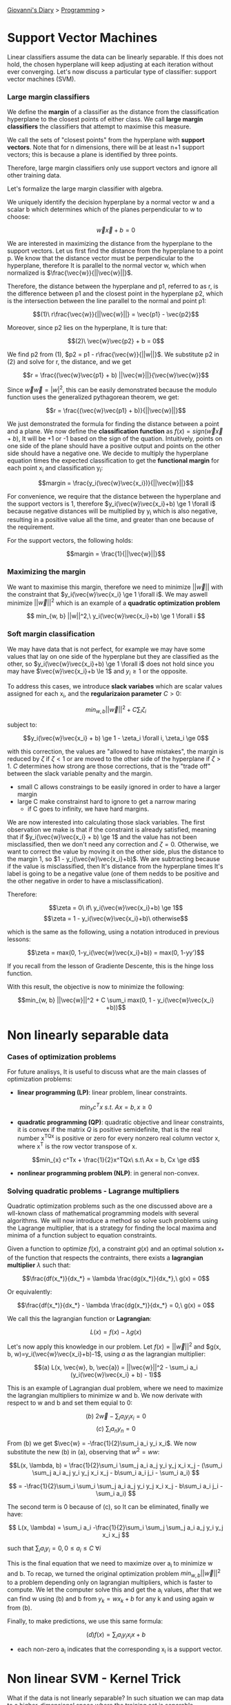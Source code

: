 #+startup: content indent

[[file:../index.org][Giovanni's Diary]] > [[file:programming.org][Programming]] >

* Support Vector Machines
#+INDEX: Giovanni's Diary!Programming!Support Vector Machines
Linear classifiers assume the data can be linearly separable. If this
does not hold, the chosen hyperplane will keep adjusting at each
iteration without ever converging. Let's now discuss a particular type
of classifier: support vector machines (SVM).

*** Large margin classifiers

We define the **margin** of a classifier as the distance from the
classification hyperplane to the closest points of either class. We
call **large margin classifiers** the classifiers that attempt to
maximise this measure.

We call the sets of "closest points" from the hyperplane with **support
vectors**. Note that for n dimensions, there will be at least n+1
support vectors; this is because a plane is identified by three points.

Therefore, large margin classifiers only use support vectors and
ignore all other training data.

Let's formalize the large margin classifier with algebra.

We uniquely identify the decision hyperplane by a normal vector w and a
scalar b which determines which of the planes perpendicular to w to
choose:

$$\vec{w}\vec{x} + b = 0$$

We are interested in maximizing the distance from the hyperplane to
the support vectors. Let us first find the distance from the
hyperplane to a point p. We know that the distance vector must be
perpendicular to the hyperplane, therefore It is parallel to the
normal vector w, which when normalized is $\frac{\vec{w}}{||\vec{w}||}$.

Therefore, the distance between the hyperplane and p1, referred to as
r, is the difference between p1 and the closest point in
the hyperplane p2, which is the intersection between the line parallel
to the normal and point p1:

       $$(1)\ r\frac{\vec{w}}{||\vec{w}||} = \vec{p1} - \vec{p2}$$

Moreover, since p2 lies on the hyperplane, It is ture that:

                  $$(2)\ \vec{w}\vec{p2} + b = 0$$
                           
We find p2 from (1), $p2 = p1 - r\frac{\vec{w}}{||w||}$. We substitute
p2 in (2) and solve for r, the distance, and we get 

    $$r = \frac{(\vec{w}\vec{p1} + b) ||\vec{w}||}{\vec{w}\vec{w}}$$

Since $\vec{w}\vec{w}=|w|^2$, this can be easily demonstrated because
the modulo function uses the generalized pythagorean theorem, we get:

          $$r = \frac{(\vec{w}\vec{p1} + b)}{||\vec{w}||}$$

We just demonstrated the formula for finding the distance between a
point and a plane.  We now define the **classification function** as
$f(x)= sign(\vec{w}\vec{x} + b)$, It will be +1 or -1 based on the
sign of the quation. Intuitively, points on one side of the plane
should have a positive output and points on the other side should have
a negative one. We decide to multiply the hyperplane equation times
the expected classification to get the **functional margin** for each
point x_i and classification y_i:

       $$margin = \frac{y_i(\vec{w}\vec{x_i})}{||\vec{w}||}$$

For convenience, we require that the distance between the hyperplane
and the support vectors is 1, therefore $y_i(\vec{w}\vec{x_i}+b) \ge 1 \forall i$
because negative distances will be multiplied by y_i which is also
negative, resulting in a positive value all the time, and greater
than one because of the requirement.

For the support vectors, the following holds:

                 $$margin = \frac{1}{||\vec{w}||}$$

*** Maximizing the margin

We want to maximise this margin, therefore we need to minimize $||\vec{w}||$
with the constraint that $y_i(\vec{w}\vec{x_i} \ge 1 \forall i$. We
may aswell minimize $||\vec{w}||^2$ which is an example of a **quadratic
optimization problem**

    $$ min_{w, b} ||w||^2,\ y_i(\vec{w}\vec{x_i}+b) \ge 1 \forall i $$

*** Soft margin classification

We may have data that is not perfect, for example we may have some
values that lay on one side of the hyperplane but they are classified
as the other, so $y_i(\vec{w}\vec{x_i}+b) \ge 1 \forall i$ does not
hold since you may have $\vec{w}\vec{x_i}+b \le 1$ and $y_i \ge 1$ or
the opposite.

To address this cases, we introduce **slack variabes** which are
scalar values assigned for each x_i, and the **regularizaion
parameter** $C > 0$:

          $$ min_{w, b} ||\vec{w}||^2 + C \sum_{i} \zeta_i $$

subject to:

    $$y_i(\vec{w}\vec{x_i} + b) \ge 1 - \zeta_i \forall i, \zeta_i \ge 0$$

with this correction, the values are "allowed to have mistakes", the
margin is reduced by $\zeta$ if $\zeta < 1$ or are moved to the
other side of the hyperplane if $\zeta > 1$.
$C$ determines how strong are those corrections, that is the "trade off"
between the slack variable penalty and the margin.
- small C allows constraings to be easily ignored in order to have a
  larger margin
- large C make constrainst hard to ignore to get a narrow maring
  - if C goes to infinity, we have hard margins.
  
We are now interested into calculating those slack variables. The
first observation we make is that if the constraint is already
satisfied, meaning that if $y_i(\vec{w}\vec{x_i} + b) \ge 1$ and the
value has not been misclassified, then we don't need any correction and
$\zeta = 0$. Otherwise, we want to correct the value by moving it on
the other side, plus the distance to the margin 1, so $1 -
y_i(\vec{w}\vec{x_i}+b)$. We are subtracting because if the value is
misclassified, then It's distance from the hyperplane times It's label
is going to be a negative value (one of them nedds to be positive and
the other negative in order to have a misclassification).

Therefore:

         $$\zeta = 0\ if\ y_i(\vec{w}\vec{x_i}+b) \ge 1$$
         $$\zeta = 1 - y_i(\vec{w}\vec{x_i}+b)\ otherwise$$

which is the same as the following, using a notation introduced
in previous lessons:

     $$\zeta = max(0, 1-y_i(\vec{w}\vec{x_i}+b)) = max(0, 1-yy')$$

If you recall from the lesson of Gradiente Descente, this is the hinge
loss function.

With this result, the objective is now to minimize the following:

$$min_{w, b} ||\vec{w}||^2 + C \sum_i max(0, 1 - y_i(\vec{w}\vec{x_i} +b))$$


* Non linearly separable data

*** Cases of optimization problems

For future analisys, It is useful to discuss what are the main classes
of optimization problems:

- **linear programming (LP)**: linear problem, linear constraints.

$$min_{x} c^Tx\ s.t.\ Ax = b, x \ge 0$$

- **quadratic programming (QP)**: quadratic objective and linear
  constraints, it is convex if the matrix $Q$ is positive
  semidefinite, that is the real number x^TQx is positive or zero for
  every nonzero real column vector x, where x^T is the row vector
  transpose of x.
  
$$min_{x} c^Tx + \frac{1}{2}x^TQx\ s.t\ Ax = b, Cx \ge d$$

- **nonlinear programming problem (NLP)**: in general non-convex.

*** Solving quadratic problems - Lagrange multipliers

Quadratic optimization problems such as the one discussed above are a
wll-known class of mathematical programming models with several
algorithms. We will now introduce a method so solve such problems
using the Lagrange multiplier, that is a strategy for finding the local
maxima and minima of a function subject to equation constraints.

Given a function to optimize $f(x)$, a constraint $g(x)$ and an
optimal solution x_* of the function that respects the contraints, there
exists a **lagrangian multiplier** $\lambda$ such that:
     
    $$\frac{df(x_*)}{dx_*} = \lambda \frac{dg(x_*)}{dx_*},\ g(x) = 0$$
 
 Or equivalently:
 
    $$\frac{df(x_*)}{dx_*} - \lambda \frac{dg(x_*)}{dx_*} = 0,\ g(x) = 0$$
     
 We call this the lagrangian function or **Lagrangian**:
 
             $$L(x) = f(x) - \lambda g(x)$$
 
 Let's now apply this knowledge in our problem. Let $f(x)=||\vec{w}||^2$
 and $g(x, b, w)=y_i(\vec{w}\vec{x_i}+b)-1$, using $a$ as the lagrangian
 multiplier:
 
 $$(a) L(x, \vec{w}, b, \vec{a}) = ||\vec{w}||^2 - \sum_i a_i (y_i(\vec{w}\vec{x_i} + b) - 1)$$
 
 This is an example of Lagrangian dual problem, where we need to
 maximize the lagrangian multipliers to minimize w and b. We now
 derivate with respect to w and b and set them equial to 0:
 
          $$(b)\ 2\vec{w} - \sum_i a_i y_i x_i = 0$$
          $$(c)\ \sum_i a_n y_n = 0$$
 
 
 From (b) we get $\vec{w} = -\frac{1}{2}\sum_i a_i y_i x_i$. We now
 substitute the new (b) in (a), observing that $w^2 = ww$:
 
 $$L(x, \lambda, b) = \frac{1}{2}\sum_i \sum_j a_i a_j y_i y_j x_i x_j - (\sum_i \sum_j a_i a_j y_i y_j x_i x_j - b\sum_i a_i j_i - \sum_i a_i) $$
 
 $$ = -\frac{1}{2}\sum_i \sum_i \sum_j a_i a_j y_i y_j x_i x_j - b\sum_i a_i j_i - \sum_i a_i) $$
 
 The second term is 0 because of (c), so It can be eliminated, finally
 we have:
 
$$ L(x, \lambda) = \sum_i a_i -\frac{1}{2}\sum_i \sum_j \sum_j a_i a_j y_i y_j x_i x_j $$
 
 such that $\sum_i a_i y_i = 0, 0 \le a_i \le C\ \forall i$
 
 This is the final equation that we need to maximize over a_i to
 minimize w and b. To recap, we turned the original optimization
 problem $min_{w, b} ||\vec{w}||^2$ to a problem depending only on
 lagrangian multipliers, which is faster to compute. We let the
 computer solve this and get the a_i values, after that we can find w
 using (b) and b from $y_k = wx_k + b$ for any k and using again w
 from (b).
 
 Finally, to make predictions, we use this same formula:
 
                   $$(d) f(x) = \sum_i a_iy_i x_i x + b$$
 
 - each non-zero a_i indicates that the corresponding x_i is a support
   vector.
 
* Non linear SVM - Kernel Trick

What if the data is not linearly separable? In such situation we can
map data to a higher-dimensional space where the training set is
separable.

                  $$\Phi: x \rightarrow \phi (x)$$

We notice that the linear classifier (d) relies on the product between
x_i and x. We can abstract this product to happen in a higher dimension
using a function called Kernel which computes the product over some
higher-dimensional feature mapping function $\phi(x)$:

              $$K(x_i, x_j) = \phi(x_i)^T \phi(x_j)$$

Therefore (d) becomes:

              $$ f(x) = \sum_i a_iy_i K(x_i, x) + b $$

- note that we transposed the vector before the multiplication because
  of how matrix multiplication works. To clear misconceptions, all the
  above formulas do this implicitly every time you find a vector times
  itself.

Mercer's Theorem: every positive semidefinite symmetric function is a
kernel.

There are multiple types of kernels, such as
- linear: $K(x_i, x_j) = x_i^T x_j$
- polinomial of power p: $K(x_i, x_j) = (1+x_i^T x_j)^p$
- gaussian: $K(x_i, x_j) = e^{\frac{|x_i-x_j|^2}{2\sigma ^2}}$

Support Vector Machines are often used in object recognition in
computer vision.


-----

Travel: [[file:programming.org][Programming]], [[file:../theindex.org][Index]]
